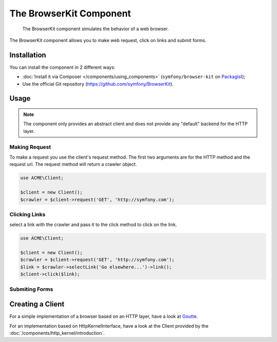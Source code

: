 .. index::
   single: BrowserKit
   single: Components; BrowserKit

The BrowserKit Component
========================

    The BrowserKit component simulates the behavior of a web browser.

The BrowserKit component allows you to make web request, click on links and submit forms. 

Installation
------------

You can install the component in 2 different ways:

* :doc:`Install it via Composer </components/using_components>` (``symfony/browser-kit`` on `Packagist`_);
* Use the official Git repository (https://github.com/symfony/BrowserKit).

Usage
-----

.. note::
    The component only provides an abstract client and does not provide any "default" backend for the HTTP layer.

Making Request
~~~~~~~~~~~~~~

To make a request you use the client's request method. 
The first two arguments are for the HTTP method and the request url.
The request method will return a crawler object.

.. code-block:: php

    use ACME\Client;

    $client = new Client();
    $crawler = $client->request('GET', 'http://symfony.com');

Clicking Links
~~~~~~~~~~~~~~

select a link with the crawler and pass it to the click method to click on the link.

.. code-block:: php

    use ACME\Client;

    $client = new Client();
    $crawler = $client->request('GET', 'http://symfony.com');
    $link = $crawler->selectLink('Go elsewhere...')->link();
    $client->click($link);

Submiting Forms
~~~~~~~~~~~~~~~~

Creating a Client
-----------------

For a simple implementation of a browser based on an HTTP layer, have a look at Goutte_.

For an implementation based on HttpKernelInterface, have a look at the Client provided by the :doc:`/components/http_kernel/introduction`.

.. _Packagist: https://packagist.org/packages/symfony/event-dispatcher
.. _Goutte: https://github.com/fabpot/Goutte